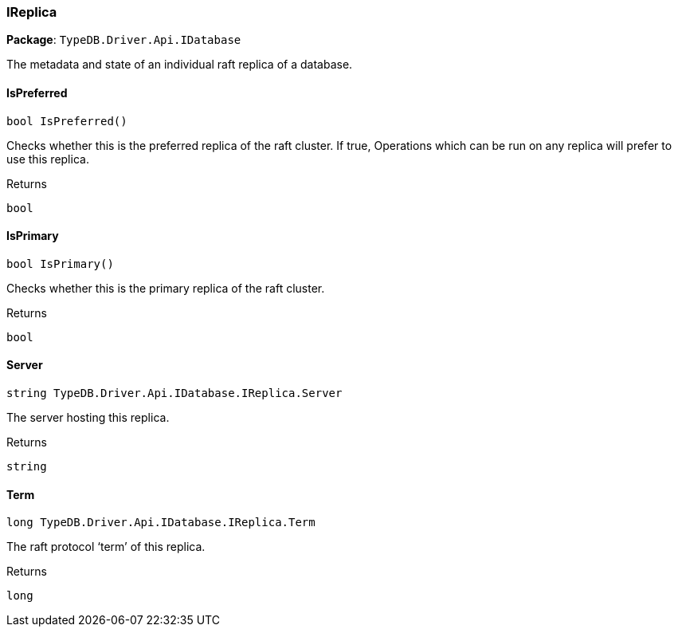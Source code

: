 [#_IReplica]
=== IReplica

*Package*: `TypeDB.Driver.Api.IDatabase`



The metadata and state of an individual raft replica of a database.

// tag::methods[]
[#_bool_TypeDB_Driver_Api_IDatabase_IReplica_IsPreferred___]
==== IsPreferred

[source,cs]
----
bool IsPreferred()
----



Checks whether this is the preferred replica of the raft cluster. If true, Operations which can be run on any replica will prefer to use this replica.

[caption=""]
.Returns
`bool`

[#_bool_TypeDB_Driver_Api_IDatabase_IReplica_IsPrimary___]
==== IsPrimary

[source,cs]
----
bool IsPrimary()
----



Checks whether this is the primary replica of the raft cluster.

[caption=""]
.Returns
`bool`

[#_string_TypeDB_Driver_Api_IDatabase_IReplica_Server]
==== Server

[source,cs]
----
string TypeDB.Driver.Api.IDatabase.IReplica.Server
----



The server hosting this replica.

[caption=""]
.Returns
`string`

[#_long_TypeDB_Driver_Api_IDatabase_IReplica_Term]
==== Term

[source,cs]
----
long TypeDB.Driver.Api.IDatabase.IReplica.Term
----



The raft protocol ‘term’ of this replica.

[caption=""]
.Returns
`long`

// end::methods[]

